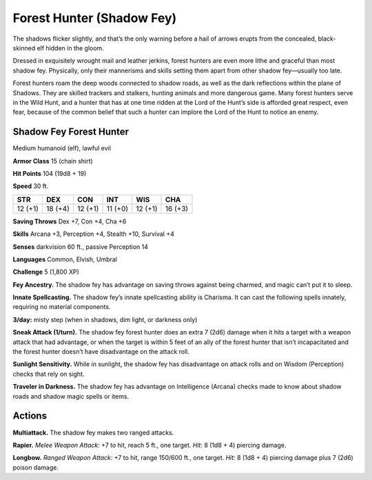 
.. _tob:shadow-fey-forest-hunter:

Forest Hunter (Shadow Fey)
--------------------------

The shadows flicker slightly, and that’s the only warning before
a hail of arrows erupts from the concealed, black-skinned elf
hidden in the gloom.

Dressed in exquisitely wrought mail and leather jerkins, forest
hunters are even more lithe and graceful than most shadow fey.
Physically, only their mannerisms and skills setting them apart
from other shadow fey—usually too late.

Forest hunters roam the deep woods connected to shadow
roads, as well as the dark reflections within the plane of
Shadows. They are skilled trackers and stalkers, hunting animals
and more dangerous game. Many forest hunters serve in the
Wild Hunt, and a hunter that has at one time ridden at the Lord
of the Hunt’s side is afforded great respect, even fear, because of
the common belief that such a hunter can implore the Lord of
the Hunt to notice an enemy.

Shadow Fey Forest Hunter
~~~~~~~~~~~~~~~~~~~~~~~~

Medium humanoid (elf), lawful evil

**Armor Class** 15 (chain shirt)

**Hit Points** 104 (19d8 + 19)

**Speed** 30 ft.

+-----------+-----------+-----------+-----------+-----------+-----------+
| STR       | DEX       | CON       | INT       | WIS       | CHA       |
+===========+===========+===========+===========+===========+===========+
| 12 (+1)   | 18 (+4)   | 12 (+1)   | 11 (+0)   | 12 (+1)   | 16 (+3)   |
+-----------+-----------+-----------+-----------+-----------+-----------+

**Saving Throws** Dex +7, Con +4, Cha +6

**Skills** Arcana +3, Perception +4, Stealth +10, Survival +4

**Senses** darkvision 60 ft., passive Perception 14

**Languages** Common, Elvish, Umbral

**Challenge** 5 (1,800 XP)

**Fey Ancestry.** The shadow fey has advantage on saving throws
against being charmed, and magic can’t put it to sleep.

**Innate Spellcasting.** The shadow fey’s innate spellcasting ability
is Charisma. It can cast the following spells innately, requiring
no material components.

**3/day:** misty step (when in shadows, dim light, or darkness
only)

**Sneak Attack (1/turn).** The shadow fey forest hunter does
an extra 7 (2d6) damage when it hits a target with a weapon
attack that had advantage, or when the target is within 5 feet
of an ally of the forest hunter that isn’t incapacitated and the
forest hunter doesn’t have disadvantage on the attack roll.

**Sunlight Sensitivity.** While in sunlight, the shadow fey has
disadvantage on attack rolls and on Wisdom (Perception)
checks that rely on sight.

**Traveler in Darkness.** The shadow fey has advantage on
Intelligence (Arcana) checks made to know about shadow roads
and shadow magic spells or items.

Actions
~~~~~~~

**Multiattack.** The shadow fey makes two ranged attacks.

**Rapier.** *Melee Weapon Attack:* +7 to hit, reach 5 ft., one target.
*Hit:* 8 (1d8 + 4) piercing damage.

**Longbow.** *Ranged Weapon Attack:* +7 to hit, range 150/600
ft., one target. *Hit:* 8 (1d8 + 4) piercing damage plus 7 (2d6)
poison damage.
